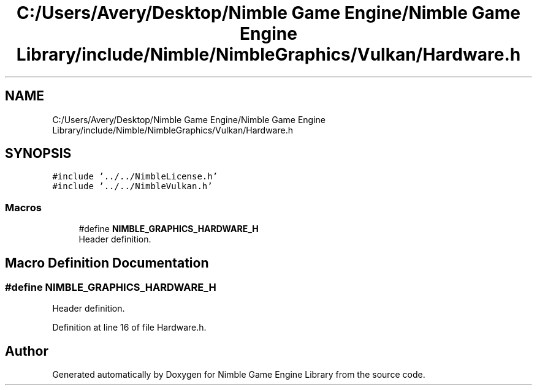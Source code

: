.TH "C:/Users/Avery/Desktop/Nimble Game Engine/Nimble Game Engine Library/include/Nimble/NimbleGraphics/Vulkan/Hardware.h" 3 "Tue Aug 18 2020" "Version 0.1.0" "Nimble Game Engine Library" \" -*- nroff -*-
.ad l
.nh
.SH NAME
C:/Users/Avery/Desktop/Nimble Game Engine/Nimble Game Engine Library/include/Nimble/NimbleGraphics/Vulkan/Hardware.h
.SH SYNOPSIS
.br
.PP
\fC#include '\&.\&./\&.\&./NimbleLicense\&.h'\fP
.br
\fC#include '\&.\&./\&.\&./NimbleVulkan\&.h'\fP
.br

.SS "Macros"

.in +1c
.ti -1c
.RI "#define \fBNIMBLE_GRAPHICS_HARDWARE_H\fP"
.br
.RI "Header definition\&. "
.in -1c
.SH "Macro Definition Documentation"
.PP 
.SS "#define NIMBLE_GRAPHICS_HARDWARE_H"

.PP
Header definition\&. 
.PP
Definition at line 16 of file Hardware\&.h\&.
.SH "Author"
.PP 
Generated automatically by Doxygen for Nimble Game Engine Library from the source code\&.
